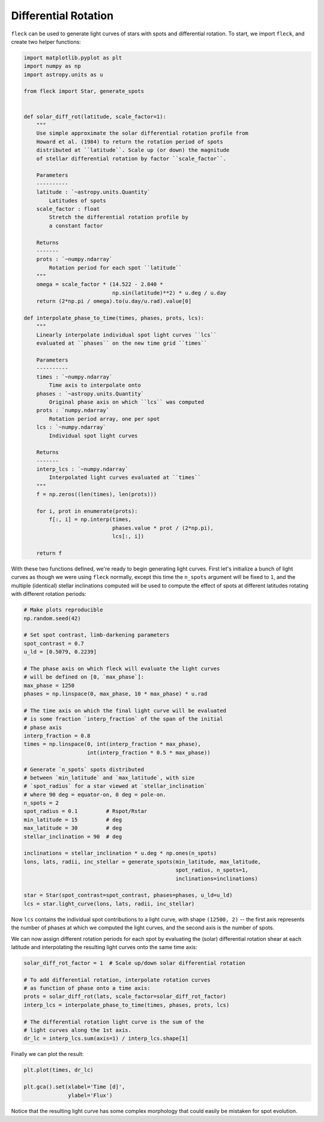 *********************
Differential Rotation
*********************

``fleck`` can be used to generate light curves of stars with spots and
differential rotation. To start, we import ``fleck``, and create two helper
functions:

.. code-block:: python

    import matplotlib.pyplot as plt
    import numpy as np
    import astropy.units as u

    from fleck import Star, generate_spots


    def solar_diff_rot(latitude, scale_factor=1):
        """
        Use simple approximate the solar differential rotation profile from
        Howard et al. (1984) to return the rotation period of spots
        distributed at ``latitude``. Scale up (or down) the magnitude
        of stellar differential rotation by factor ``scale_factor``.

        Parameters
        ----------
        latitude : `~astropy.units.Quantity`
            Latitudes of spots
        scale_factor : float
            Stretch the differential rotation profile by
            a constant factor

        Returns
        -------
        prots : `~numpy.ndarray`
            Rotation period for each spot ``latitude``
        """
        omega = scale_factor * (14.522 - 2.840 *
                                np.sin(latitude)**2) * u.deg / u.day
        return (2*np.pi / omega).to(u.day/u.rad).value[0]

    def interpolate_phase_to_time(times, phases, prots, lcs):
        """
        Linearly interpolate individual spot light curves ``lcs``
        evaluated at ``phases`` on the new time grid ``times``

        Parameters
        ----------
        times : `~numpy.ndarray`
            Time axis to interpolate onto
        phases : `~astropy.units.Quantity`
            Original phase axis on which ``lcs`` was computed
        prots : `numpy.ndarray`
            Rotation period array, one per spot
        lcs : `~numpy.ndarray`
            Individual spot light curves

        Returns
        -------
        interp_lcs : `~numpy.ndarray`
            Interpolated light curves evaluated at ``times``
        """
        f = np.zeros((len(times), len(prots)))

        for i, prot in enumerate(prots):
            f[:, i] = np.interp(times,
                                phases.value * prot / (2*np.pi),
                                lcs[:, i])

        return f

With these two functions defined, we're ready to begin generating light curves.
First let's initialize a bunch of light curves as though we were using ``fleck``
normally, except this time the ``n_spots`` argument will be fixed to ``1``, and
the multiple (identical) stellar inclinations computed will be used to compute
the effect of spots at different latitudes rotating with different rotation
periods:

.. code-block:: python

    # Make plots reproducible
    np.random.seed(42)

    # Set spot contrast, limb-darkening parameters
    spot_contrast = 0.7
    u_ld = [0.5079, 0.2239]

    # The phase axis on which fleck will evaluate the light curves
    # will be defined on [0, `max_phase`]:
    max_phase = 1250
    phases = np.linspace(0, max_phase, 10 * max_phase) * u.rad

    # The time axis on which the final light curve will be evaluated
    # is some fraction `interp_fraction` of the span of the initial
    # phase axis
    interp_fraction = 0.8
    times = np.linspace(0, int(interp_fraction * max_phase),
                        int(interp_fraction * 0.5 * max_phase))

    # Generate `n_spots` spots distributed
    # between `min_latitude` and `max_latitude`, with size
    # `spot_radius` for a star viewed at `stellar_inclination`
    # where 90 deg = equator-on, 0 deg = pole-on.
    n_spots = 2
    spot_radius = 0.1         # Rspot/Rstar
    min_latitude = 15         # deg
    max_latitude = 30         # deg
    stellar_inclination = 90  # deg

    inclinations = stellar_inclination * u.deg * np.ones(n_spots)
    lons, lats, radii, inc_stellar = generate_spots(min_latitude, max_latitude,
                                                    spot_radius, n_spots=1,
                                                    inclinations=inclinations)

    star = Star(spot_contrast=spot_contrast, phases=phases, u_ld=u_ld)
    lcs = star.light_curve(lons, lats, radii, inc_stellar)

Now ``lcs`` contains the individual spot contributions to a light curve, with
shape ``(12500, 2)`` -- the first axis represents the number of phases at which
we computed the light curves, and the second axis is the number of spots.

We can now assign different rotation periods for each spot by evaluating the
(solar) differential rotation shear at each latitude and interpolating the
resulting light curves onto the same time axis:

.. code-block:: python

    solar_diff_rot_factor = 1  # Scale up/down solar differential rotation

    # To add differential rotation, interpolate rotation curves
    # as function of phase onto a time axis:
    prots = solar_diff_rot(lats, scale_factor=solar_diff_rot_factor)
    interp_lcs = interpolate_phase_to_time(times, phases, prots, lcs)

    # The differential rotation light curve is the sum of the
    # light curves along the 1st axis.
    dr_lc = interp_lcs.sum(axis=1) / interp_lcs.shape[1]


Finally we can plot the result:

.. code-block:: python

    plt.plot(times, dr_lc)

    plt.gca().set(xlabel='Time [d]',
                  ylabel='Flux')

.. plot::

    import matplotlib.pyplot as plt
    import numpy as np
    import astropy.units as u

    from fleck import Star, generate_spots

    def solar_diff_rot(latitude, scale_factor=1):
        """
        Use simple approximate the solar differential rotation profile from
        Howard et al. (1984) to return the rotation period of spots
        distributed at ``latitude``. Scale up (or down) the magnitude
        of stellar differential rotation by factor ``scale_factor``.

        Parameters
        ----------
        latitude : `~astropy.units.Quantity`
            Latitudes of spots
        scale_factor : float
            Stretch the differential rotation profile by
            a constant factor

        Returns
        -------
        prots : `~numpy.ndarray`
            Rotation period for each spot ``latitude``
        """
        omega = scale_factor * (14.522 - 2.840 *
                                np.sin(latitude)**2) * u.deg / u.day
        return (2*np.pi / omega).to(u.day/u.rad).value[0]

    def interpolate_phase_to_time(times, phases, prots, lcs):
        """
        Linearly interpolate individual spot light curves ``lcs``
        evaluated at ``phases`` on the new time grid ``times``

        Parameters
        ----------
        times : `~numpy.ndarray`
            Time axis to interpolate onto
        phases : `~astropy.units.Quantity`
            Original phase axis on which ``lcs`` was computed
        prots : `numpy.ndarray`
            Rotation period array, one per spot
        lcs : `~numpy.ndarray`
            Individual spot light curves

        Returns
        -------
        interp_lcs : `~numpy.ndarray`
            Interpolated light curves evaluated at ``times``
        """
        f = np.zeros((len(times), len(prots)))

        for i, prot in enumerate(prots):
            f[:, i] = np.interp(times,
                                phases.value * prot / (2*np.pi),
                                lcs[:, i])

        return f

    # Make plots reproducible
    np.random.seed(42)

    # Set spot contrast, limb-darkening parameters
    spot_contrast = 0.7
    u_ld = [0.5079, 0.2239]

    # The phase axis on which fleck will evaluate the light curves
    # will be defined on [0, `max_phase`]:
    max_phase = 1250
    phases = np.linspace(0, max_phase, 10 * max_phase) * u.rad

    # The time axis on which the final light curve will be evaluated
    # is some fraction `interp_fraction` of the span of the initial
    # phase axis
    interp_fraction = 0.8
    times = np.linspace(0, int(interp_fraction * max_phase),
                        int(interp_fraction * 0.5 * max_phase))

    # Generate `n_spots` spots distributed
    # between `min_latitude` and `max_latitude`, with size
    # `spot_radius` for a star viewed at `stellar_inclination`
    # where 90 deg = equator-on, 0 deg = pole-on.
    n_spots = 2
    spot_radius = 0.1         # Rspot/Rstar
    min_latitude = 15         # deg
    max_latitude = 30         # deg
    stellar_inclination = 90  # deg

    inclinations = stellar_inclination * u.deg * np.ones(n_spots)
    lons, lats, radii, inc_stellar = generate_spots(min_latitude, max_latitude,
                                                    spot_radius, n_spots=1,
                                                    inclinations=inclinations)

    star = Star(spot_contrast=spot_contrast, phases=phases, u_ld=u_ld)
    lcs = star.light_curve(lons, lats, radii, inc_stellar)

    solar_diff_rot_factor = 1  # Scale up/down solar differential rotation

    # To add differential rotation, interpolate rotation curves
    # as function of phase onto a time axis:
    prots = solar_diff_rot(lats, scale_factor=solar_diff_rot_factor)
    interp_lcs = interpolate_phase_to_time(times, phases, prots, lcs)

    # The differential rotation light curve is the sum of the
    # light curves along the 1st axis.
    dr_lc = interp_lcs.sum(axis=1) / interp_lcs.shape[1]

    plt.plot(times, dr_lc)

    plt.gca().set(xlabel='Time [d]',
                  ylabel='Flux')

Notice that the resulting light curve has some complex morphology that could
easily be mistaken for spot evolution.
